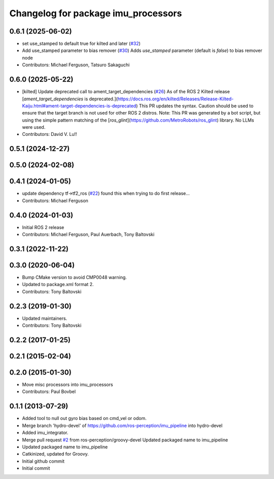 ^^^^^^^^^^^^^^^^^^^^^^^^^^^^^^^^^^
Changelog for package imu_processors
^^^^^^^^^^^^^^^^^^^^^^^^^^^^^^^^^^

0.6.1 (2025-06-02)
------------------
* set use_stamped to default true for kilted and later (`#32 <https://github.com/ros-perception/imu_pipeline/issues/32>`_)
* Add use_stamped parameter to bias remover (`#30 <https://github.com/ros-perception/imu_pipeline/issues/30>`_)
  Adds `use_stamped` parameter (default is `false`) to bias remover node
* Contributors: Michael Ferguson, Tatsuro Sakaguchi

0.6.0 (2025-05-22)
------------------
* [kilted] Update deprecated call to ament_target_dependencies (`#26 <https://github.com/ros-perception/imu_pipeline/issues/26>`_)
  As of the ROS 2 Kilted release [`ament_target_dependencies` is
  deprecated.](https://docs.ros.org/en/kilted/Releases/Release-Kilted-Kaiju.html#ament-target-dependencies-is-deprecated)
  This PR updates the syntax. Caution should be used to ensure that the
  target branch is not used for other ROS 2 distros.
  Note: This PR was generated by a bot script, but using the simple
  pattern matching of the
  [`ros_glint`](https://github.com/MetroRobots/ros_glint) library. No LLMs
  were used.
* Contributors: David V. Lu!!

0.5.1 (2024-12-27)
------------------

0.5.0 (2024-02-08)
------------------

0.4.1 (2024-01-05)
------------------
* update dependency tf->tf2_ros (`#22 <https://github.com/ros-perception/imu_pipeline/issues/22>`_)
  found this when trying to do first release...
* Contributors: Michael Ferguson

0.4.0 (2024-01-03)
------------------
* Initial ROS 2 release
* Contributors: Michael Ferguson, Paul Auerbach, Tony Baltovski

0.3.1 (2022-11-22)
------------------

0.3.0 (2020-06-04)
------------------
* Bump CMake version to avoid CMP0048 warning.
* Updated to package.xml format 2.
* Contributors: Tony Baltovski

0.2.3 (2019-01-30)
------------------
* Updated maintainers.
* Contributors: Tony Baltovski

0.2.2 (2017-01-25)
------------------

0.2.1 (2015-02-04)
------------------

0.2.0 (2015-01-30)
------------------
* Move misc processors into imu_processors
* Contributors: Paul Bovbel

0.1.1 (2013-07-29)
------------------
* Added tool to null out gyro bias based on cmd_vel or odom.
* Merge branch 'hydro-devel' of https://github.com/ros-perception/imu_pipeline into hydro-devel
* Added imu_integrator.
* Merge pull request `#2 <https://github.com/ros-perception/imu_pipeline/issues/2>`_ from ros-perception/groovy-devel
  Updated packaged name to imu_pipeline
* Updated packaged name to imu_pipeline
* Catkinized, updated for Groovy.
* Initial github commit
* Initial commit
